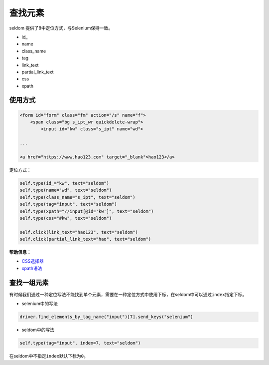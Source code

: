 查找元素
------------

seldom 提供了8中定位方式，与Selenium保持一致。

-  id\_
-  name
-  class\_name
-  tag
-  link\_text
-  partial\_link\_text
-  css
-  xpath

使用方式
~~~~~~~~

.. code:: html

    <form id="form" class="fm" action="/s" name="f">
        <span class="bg s_ipt_wr quickdelete-wrap">
            <input id="kw" class="s_ipt" name="wd">

    ...

    <a href="https://www.hao123.com" target="_blank">hao123</a>

定位方式：

.. code:: python

    self.type(id_="kw", text="seldom")
    self.type(name="wd", text="seldom")
    self.type(class_name="s_ipt", text="seldom")
    self.type(tag="input", text="seldom")
    self.type(xpath="//input[@id='kw']", text="seldom")
    self.type(css="#kw", text="seldom")

    self.click(link_text="hao123", text="seldom")
    self.click(partial_link_text="hao", text="seldom")

**帮助信息：**

-  `CSS选择器 <https://www.w3school.com.cn/cssref/css_selectors.asp>`__
-  `xpath语法 <https://www.w3school.com.cn/xpath/xpath_syntax.asp>`__

查找一组元素
~~~~~~~~~~~~~

有时候我们通过一种定位写法不能找到单个元素，需要在一种定位方式中使用下标，在seldom中可以通过\ ``index``\ 指定下标。

-  selenium中的写法

.. code:: py

    driver.find_elements_by_tag_name("input")[7].send_keys("selenium")

-  seldom中的写法

.. code:: py

    self.type(tag="input", index=7, text="seldom")

在seldom中不指定\ ``index``\ 默认下标为\ ``0``\ 。
